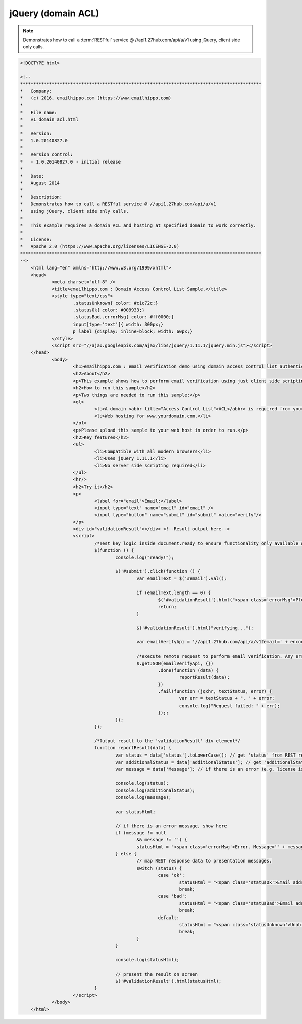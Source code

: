 jQuery (domain ACL)
===================

.. note:: 	Demonstrates how to call a :term:`RESTful` service @ //api1.27hub.com/api/a/v1
			using jQuery, client side only calls.
			
.. code-block:: html

    <!DOCTYPE html>

    <!--
    *******************************************************************************************    
    *   Company:
    *   (c) 2016, emailhippo.com (https://www.emailhippo.com)
    *    
    *   File name:
    *   v1_domain_acl.html
    *    
    *   Version:
    *   1.0.20140827.0
    *
    *   Version control:
    *   - 1.0.20140827.0 - initial release
    *
    *   Date:
    *   August 2014
    *    
    *   Description:
    *   Demonstrates how to call a RESTful service @ //api1.27hub.com/api/a/v1
    *   using jQuery, client side only calls.
    *    
    *   This example requires a domain ACL and hosting at specified domain to work correctly.
    *
    *   License:
    *   Apache 2.0 (https://www.apache.org/licenses/LICENSE-2.0)
    *******************************************************************************************    
    -->
	<html lang="en" xmlns="http://www.w3.org/1999/xhtml">
	<head>
		<meta charset="utf-8" />
		<title>emailhippo.com : Domain Access Control List Sample.</title>
		<style type="text/css">
			.statusUnknown{ color: #c1c72c;}
			.statusOk{ color: #009933;}
			.statusBad,.errorMsg{ color: #ff0000;}
			input[type='text']{ width: 300px;}
			p label {display: inline-block; width: 60px;}
		</style>
		<script src="//ajax.googleapis.com/ajax/libs/jquery/1.11.1/jquery.min.js"></script>
	</head>
		<body>
			<h1>emailhippo.com : email verification demo using domain access control list authentication with jQuery.</h1>
			<h2>About</h2>
			<p>This example shows how to perform email verification using just client side scripting and invoking a domain based <abbr title="Access Control List">ACL</abbr> RESTful endpoint at <a href="https://api1.27hub.com" target="_blank">api1.27hub.com</a>.</p>
			<h2>How to run this sample</h2>
			<p>Two things are needed to run this sample:</p>
			<ol>
				<li>A domain <abbr title="Access Control List">ACL</abbr> is required from your email verification API provider. Domain ACLs are applied against a domain of your choosing (e.g. www.yourdomain.com).</li>
				<li>Web hosting for www.yourdomain.com.</li>
			</ol>
			<p>Please upload this sample to your web host in order to run.</p>
			<h2>Key features</h2>
			<ul>
				<li>Compatible with all modern browsers</li>
				<li>Uses jQuery 1.11.1</li>
				<li>No server side scripting required</li>
			</ul>
			<hr/>
			<h2>Try it</h2>
			<p>
				<label for="email">Email:</label>
				<input type="text" name="email" id="email" />
				<input type="button" name="submit" id="submit" value="verify"/>
			</p>
			<div id="validationResult"></div> <!--Result output here-->
			<script>
				/*nest key logic inside document.ready to ensure functionality only available once document has fully loaded in browser.*/
				$(function () {
					console.log("ready!");

					$('#submit').click(function () {
						var emailText = $('#email').val();

						if (emailText.length == 0) {
							$('#validationResult').html("<span class='errorMsg'>Please enter something.</span>");
							return;
						}

						$('#validationResult').html("verifying...");
						
						var emailVerifyApi = '//api1.27hub.com/api/a/v1?email=' + encodeURIComponent(emailText);

						/*execute remote request to perform email verification. Any errors will appear in the developer console (e.g. viewable using Chrome developer tools)*/
						$.getJSON(emailVerifyApi, {})
							.done(function (data) {
								reportResult(data);
							})
							.fail(function (jqxhr, textStatus, error) {
								var err = textStatus + ", " + error;
								console.log("Request failed: " + err);
							});;
					});
				});

				/*Output result to the 'validationResult' div element*/
				function reportResult(data) {
					var status = data['status'].toLowerCase(); // get 'status' from REST response
					var additionalStatus = data['additionalStatus']; // get 'additionalStatus' from REST response
					var message = data['Message']; // if there is an error (e.g. license issues), a notification will appear in the 'Message" from REST response.

					console.log(status);
					console.log(additionalStatus);
					console.log(message);

					var statusHtml;

					// if there is an error message, show here
					if (message != null
						&& message != '') {
						statusHtml = "<span class='errorMsg'>Error. Message='" + message + "' .</span>";
					} else {
						// map REST response data to presentation messages.
						switch (status) {
							case 'ok':
								statusHtml = "<span class='statusOk'>Email address is ok.</span>";
								break;
							case 'bad':
								statusHtml = "<span class='statusBad'>Email address is not valid.</span>";
								break;
							default:
								statusHtml = "<span class='statusUnknown'>Unable to validate email. Reason=" + additionalStatus + "</span>";
								break;
						}
					}

					console.log(statusHtml);

					// present the result on screen
					$('#validationResult').html(statusHtml);
				}
			</script>
		</body>
	</html>

